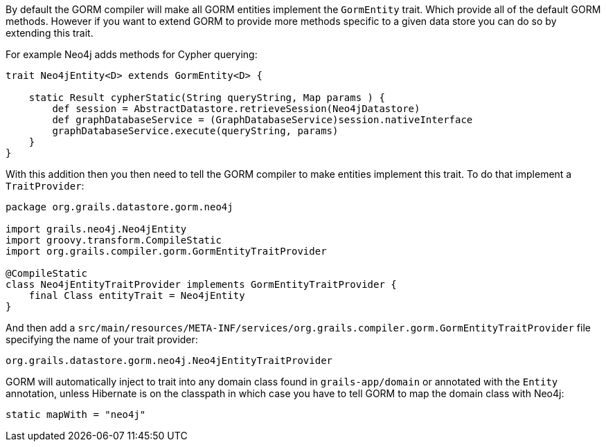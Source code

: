 By default the GORM compiler will make all GORM entities implement the `GormEntity` trait. Which provide all of the default GORM methods. However if you want to extend GORM to provide more methods specific to a given data store you can do so by extending this trait.

For example Neo4j adds methods for Cypher querying:

[source,groovy]
----
trait Neo4jEntity<D> extends GormEntity<D> {

    static Result cypherStatic(String queryString, Map params ) {
        def session = AbstractDatastore.retrieveSession(Neo4jDatastore)
        def graphDatabaseService = (GraphDatabaseService)session.nativeInterface
        graphDatabaseService.execute(queryString, params)
    }
}
----

With this addition then you then need to tell the GORM compiler to make entities implement this trait. To do that implement a `TraitProvider`:

[source,groovy]
----
package org.grails.datastore.gorm.neo4j

import grails.neo4j.Neo4jEntity
import groovy.transform.CompileStatic
import org.grails.compiler.gorm.GormEntityTraitProvider

@CompileStatic
class Neo4jEntityTraitProvider implements GormEntityTraitProvider {
    final Class entityTrait = Neo4jEntity
}
----

And then add a `src/main/resources/META-INF/services/org.grails.compiler.gorm.GormEntityTraitProvider` file specifying the name of your trait provider:

[source,groovy]
----
org.grails.datastore.gorm.neo4j.Neo4jEntityTraitProvider
----

GORM will automatically inject to trait into any domain class found in `grails-app/domain` or annotated with the `Entity` annotation, unless Hibernate is on the classpath in which case you have to tell GORM to map the domain class with Neo4j:

[source,groovy]
----
static mapWith = "neo4j"
----


